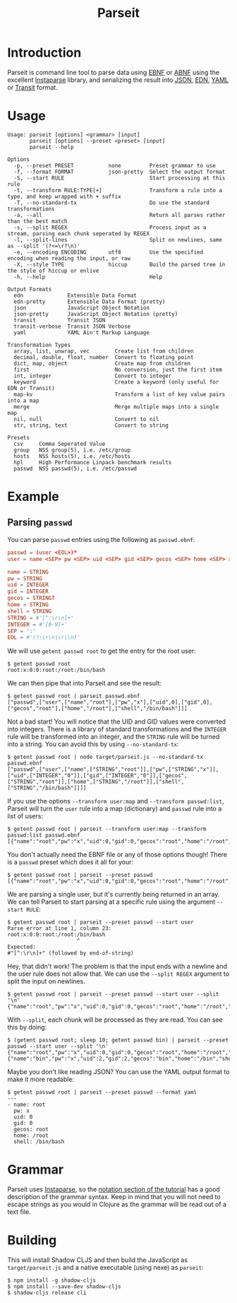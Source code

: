 #+TITLE: Parseit

* Introduction
Parseit is command line tool to parse data using [[https://en.wikipedia.org/wiki/Extended_Backus%E2%80%93Naur_form][EBNF]] or [[https://en.wikipedia.org/wiki/Augmented_Backus%E2%80%93Naur_form][ABNF]] using the excellent [[https://github.com/Engelberg/instaparse][Instaparse]] library, and serializing the result into [[https://www.json.org/json-en.html][JSON]], [[https://github.com/edn-format/edn][EDN]], [[https://yaml.org/][YAML]] or [[https://github.com/cognitect/transit-format][Transit]] format.

* Usage
#+begin_example
Usage: parseit [options] <grammar> [input]
       parseit [options] --preset <preset> [input]
       parseit --help

Options
  -p, --preset PRESET           none         Preset grammar to use
  -f, --format FORMAT           json-pretty  Select the output format
  -S, --start RULE                           Start processing at this rule
  -t, --transform RULE:TYPE[+]               Transform a rule into a type, and keep wrapped with + suffix
  -T, --no-standard-tx                       Do use the standard transformations
  -a, --all                                  Return all parses rather than the best match
  -s, --split REGEX                          Process input as a stream, parsing each chunk seperated by REGEX
  -l, --split-lines                          Split on newlines, same as --split '(?<=\r?\n)'
  -e, --encoding ENCODING       utf8         Use the specified encoding when reading the input, or raw
  -X, --style TYPE              hiccup       Build the parsed tree in the style of hiccup or enlive
  -h, --help                                 Help

Output Formats
  edn              Extensible Data Format
  edn-pretty       Extensible Data Format (pretty)
  json             JavaScript Object Notation
  json-pretty      JavaScript Object Notation (pretty)
  transit          Transit JSON
  transit-verbose  Transit JSON Verbose
  yaml             YAML Ain't Markup Language

Transformation Types
  array, list, unwrap, vec        Create list from children
  decimal, double, float, number  Convert to floating point
  dict, map, object               Create map from children
  first                           No conversion, just the first item
  int, integer                    Convert to integer
  keyword                         Create a keyword (only useful for EDN or Transit)
  map-kv                          Transform a list of key value pairs into a map
  merge                           Merge multiple maps into a single map
  nil, null                       Convert to nil
  str, string, text               Convert to string

Presets
  csv     Comma Seperated Value
  group   NSS group(5), i.e. /etc/group
  hosts   NSS hosts(5), i.e. /etc/hosts
  hpl     High Performance Linpack benchmark results
  passwd  NSS passwd(5), i.e. /etc/passwd
#+end_example

* Example
** Parsing ~passwd~

You can parse ~passwd~ entries using the following as ~passwd.ebnf~:
#+NAME: passwd-ebnf
#+HEADER: :exports code
#+HEADER: :results silent
#+HEADER: :tangle passwd.ebnf
#+BEGIN_SRC conf
passwd = (user <EOL>)*
user = name <SEP> pw <SEP> uid <SEP> gid <SEP> gecos <SEP> home <SEP> shell

name = STRING
pw = STRING
uid = INTEGER
gid = INTEGER
gecos = STRING?
home = STRING
shell = STRING
STRING = #'[^:\r\n]+'
INTEGER = #'[0-9]+'
SEP = ':'
EOL = #'(?:\r\n|\r|\n)'
#+END_SRC

We will use ~getent passwd root~ to get the entry for the root user:
#+begin_example
$ getent passwd root
root:x:0:0:root:/root:/bin/bash
#+end_example

We can then pipe that into Parseit and see the result:
#+begin_example
$ getent passwd root | parseit passwd.ebnf 
["passwd",["user",["name","root"],["pw","x"],["uid",0],["gid",0],["gecos","root"],["home","/root"],["shell","/bin/bash"]]]
#+end_example

Not a bad start!  You will notice that the UID and GID values were converted into integers.  There is a library of standard transformations and the ~INTEGER~ rule will be transformed into an integer, and the ~STRING~ rule will be turned into a string.  You can avoid this by using ~--no-standard-tx~:
#+begin_example
$ getent passwd root | node target/parseit.js --no-standard-tx passwd.ebnf 
["passwd",["user",["name",["STRING","root"]],["pw",["STRING","x"]],["uid",["INTEGER","0"]],["gid",["INTEGER","0"]],["gecos",["STRING","root"]],["home",["STRING","/root"]],["shell",["STRING","/bin/bash"]]]]
#+end_example

If you use the options ~--transform user:map~ and ~--transform passwd:list~, Parseit will turn the ~user~ rule into a map (dictionary) and ~passwd~ rule into a list of users:
#+BEGIN_EXAMPLE
$ getent passwd root | parseit --transform user:map --transform passwd:list passwd.ebnf 
[{"name":"root","pw":"x","uid":0,"gid":0,"gecos":"root","home":"/root","shell":"/bin/bash"}]
#+END_EXAMPLE

You don't actually need the EBNF file or any of those options though!  There is a ~passwd~ preset which does it all for your:
#+begin_example
$ getent passwd root | parseit --preset passwd
[{"name":"root","pw":"x","uid":0,"gid":0,"gecos":"root","home":"/root","shell":"/bin/bash"}]
#+end_example

We are parsing a single user, but it's currently being returned in an array.  We can tell Parseit to start parsing at a specific rule using the argument ~--start RULE~:
#+begin_example
$ getent passwd root | parseit --preset passwd --start user
Parse error at line 1, column 23:
root:x:0:0:root:/root:/bin/bash
                      ^
Expected:
#"[^:\r\n]+" (followed by end-of-string)
#+end_example

Hey, that didn't work!  The problem is that the input ends with a newline and the user rule does not allow that.  We can use the ~--split REGEX~ argument to split the input on newlines.
#+begin_example
$ getent passwd root | parseit --preset passwd --start user --split '\n'
{"name":"root","pw":"x","uid":0,"gid":0,"gecos":"root","home":"/root","shell":"/bin/bash"}
#+end_example

With ~--split~, each chunk will be processed as they are read. You can see this by doing:
#+begin_example
$ (getent passwd root; sleep 10; getent passwd bin) | parseit --preset passwd --start user --split '\n'
{"name":"root","pw":"x","uid":0,"gid":0,"gecos":"root","home":"/root","shell":"/bin/bash"}
{"name":"bin","pw":"x","uid":2,"gid":2,"gecos":"bin","home":"/bin","shell":"/usr/sbin/nologin"}
#+end_example

Maybe you don't like reading JSON?  You can use the YAML output format to make it more readable:
#+begin_example
$ getent passwd root | parseit --preset passwd --format yaml
---
- name: root
  pw: x
  uid: 0
  gid: 0
  gecos: root
  home: /root
  shell: /bin/bash
#+end_example

* Grammar

Parseit uses [[https://github.com/Engelberg/instaparse][Instaparse]], so the [[https://github.com/Engelberg/instaparse#notation][notation section of the tutorial]] has a good description of the grammar syntax.  Keep in mind that you will not need to escape strings as you would in Clojure as the grammar will be read out of a text file.

* Building
This will install Shadow CLJS and then build the JavaScript as ~target/parseit.js~ and a native executable (using nexe) as ~parseit~:
#+begin_example
$ npm install -g shadow-cljs
$ npm install --save-dev shadow-cljs
$ shadow-cljs release cli
#+end_example
